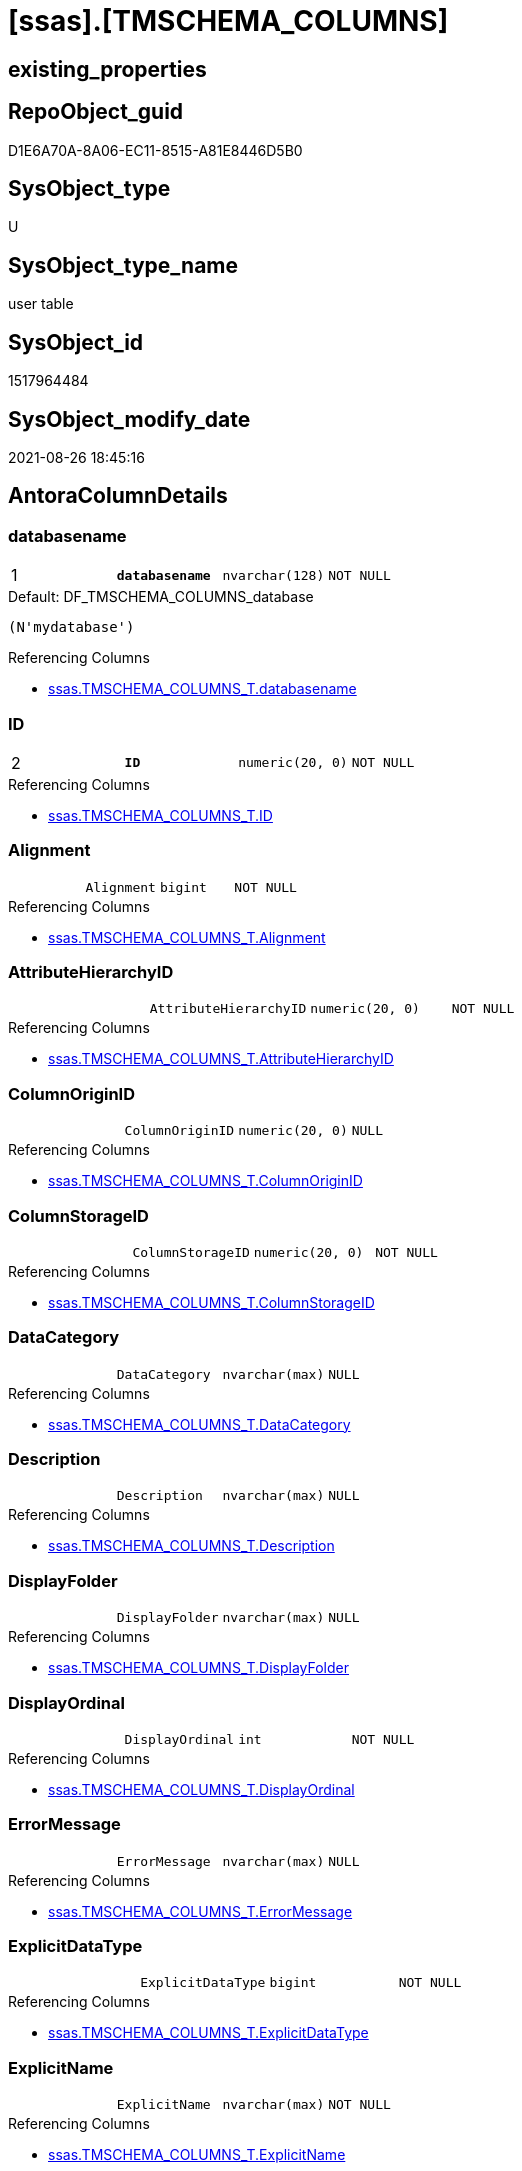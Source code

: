 = [ssas].[TMSCHEMA_COLUMNS]

== existing_properties

// tag::existing_properties[]
:ExistsProperty--antorareferencinglist:
:ExistsProperty--is_repo_managed:
:ExistsProperty--is_ssas:
:ExistsProperty--pk_index_guid:
:ExistsProperty--pk_indexpatterncolumndatatype:
:ExistsProperty--pk_indexpatterncolumnname:
:ExistsProperty--FK:
:ExistsProperty--AntoraIndexList:
:ExistsProperty--Columns:
// end::existing_properties[]

== RepoObject_guid

// tag::RepoObject_guid[]
D1E6A70A-8A06-EC11-8515-A81E8446D5B0
// end::RepoObject_guid[]

== SysObject_type

// tag::SysObject_type[]
U 
// end::SysObject_type[]

== SysObject_type_name

// tag::SysObject_type_name[]
user table
// end::SysObject_type_name[]

== SysObject_id

// tag::SysObject_id[]
1517964484
// end::SysObject_id[]

== SysObject_modify_date

// tag::SysObject_modify_date[]
2021-08-26 18:45:16
// end::SysObject_modify_date[]

== AntoraColumnDetails

// tag::AntoraColumnDetails[]
[#column-databasename]
=== databasename

[cols="d,m,m,m,m,d"]
|===
|1
|*databasename*
|nvarchar(128)
|NOT NULL
|
|
|===

.Default: DF_TMSCHEMA_COLUMNS_database
....
(N'mydatabase')
....

.Referencing Columns
--
* xref:ssas.TMSCHEMA_COLUMNS_T.adoc#column-databasename[+ssas.TMSCHEMA_COLUMNS_T.databasename+]
--


[#column-ID]
=== ID

[cols="d,m,m,m,m,d"]
|===
|2
|*ID*
|numeric(20, 0)
|NOT NULL
|
|
|===

.Referencing Columns
--
* xref:ssas.TMSCHEMA_COLUMNS_T.adoc#column-ID[+ssas.TMSCHEMA_COLUMNS_T.ID+]
--


[#column-Alignment]
=== Alignment

[cols="d,m,m,m,m,d"]
|===
|
|Alignment
|bigint
|NOT NULL
|
|
|===

.Referencing Columns
--
* xref:ssas.TMSCHEMA_COLUMNS_T.adoc#column-Alignment[+ssas.TMSCHEMA_COLUMNS_T.Alignment+]
--


[#column-AttributeHierarchyID]
=== AttributeHierarchyID

[cols="d,m,m,m,m,d"]
|===
|
|AttributeHierarchyID
|numeric(20, 0)
|NOT NULL
|
|
|===

.Referencing Columns
--
* xref:ssas.TMSCHEMA_COLUMNS_T.adoc#column-AttributeHierarchyID[+ssas.TMSCHEMA_COLUMNS_T.AttributeHierarchyID+]
--


[#column-ColumnOriginID]
=== ColumnOriginID

[cols="d,m,m,m,m,d"]
|===
|
|ColumnOriginID
|numeric(20, 0)
|NULL
|
|
|===

.Referencing Columns
--
* xref:ssas.TMSCHEMA_COLUMNS_T.adoc#column-ColumnOriginID[+ssas.TMSCHEMA_COLUMNS_T.ColumnOriginID+]
--


[#column-ColumnStorageID]
=== ColumnStorageID

[cols="d,m,m,m,m,d"]
|===
|
|ColumnStorageID
|numeric(20, 0)
|NOT NULL
|
|
|===

.Referencing Columns
--
* xref:ssas.TMSCHEMA_COLUMNS_T.adoc#column-ColumnStorageID[+ssas.TMSCHEMA_COLUMNS_T.ColumnStorageID+]
--


[#column-DataCategory]
=== DataCategory

[cols="d,m,m,m,m,d"]
|===
|
|DataCategory
|nvarchar(max)
|NULL
|
|
|===

.Referencing Columns
--
* xref:ssas.TMSCHEMA_COLUMNS_T.adoc#column-DataCategory[+ssas.TMSCHEMA_COLUMNS_T.DataCategory+]
--


[#column-Description]
=== Description

[cols="d,m,m,m,m,d"]
|===
|
|Description
|nvarchar(max)
|NULL
|
|
|===

.Referencing Columns
--
* xref:ssas.TMSCHEMA_COLUMNS_T.adoc#column-Description[+ssas.TMSCHEMA_COLUMNS_T.Description+]
--


[#column-DisplayFolder]
=== DisplayFolder

[cols="d,m,m,m,m,d"]
|===
|
|DisplayFolder
|nvarchar(max)
|NULL
|
|
|===

.Referencing Columns
--
* xref:ssas.TMSCHEMA_COLUMNS_T.adoc#column-DisplayFolder[+ssas.TMSCHEMA_COLUMNS_T.DisplayFolder+]
--


[#column-DisplayOrdinal]
=== DisplayOrdinal

[cols="d,m,m,m,m,d"]
|===
|
|DisplayOrdinal
|int
|NOT NULL
|
|
|===

.Referencing Columns
--
* xref:ssas.TMSCHEMA_COLUMNS_T.adoc#column-DisplayOrdinal[+ssas.TMSCHEMA_COLUMNS_T.DisplayOrdinal+]
--


[#column-ErrorMessage]
=== ErrorMessage

[cols="d,m,m,m,m,d"]
|===
|
|ErrorMessage
|nvarchar(max)
|NULL
|
|
|===

.Referencing Columns
--
* xref:ssas.TMSCHEMA_COLUMNS_T.adoc#column-ErrorMessage[+ssas.TMSCHEMA_COLUMNS_T.ErrorMessage+]
--


[#column-ExplicitDataType]
=== ExplicitDataType

[cols="d,m,m,m,m,d"]
|===
|
|ExplicitDataType
|bigint
|NOT NULL
|
|
|===

.Referencing Columns
--
* xref:ssas.TMSCHEMA_COLUMNS_T.adoc#column-ExplicitDataType[+ssas.TMSCHEMA_COLUMNS_T.ExplicitDataType+]
--


[#column-ExplicitName]
=== ExplicitName

[cols="d,m,m,m,m,d"]
|===
|
|ExplicitName
|nvarchar(max)
|NOT NULL
|
|
|===

.Referencing Columns
--
* xref:ssas.TMSCHEMA_COLUMNS_T.adoc#column-ExplicitName[+ssas.TMSCHEMA_COLUMNS_T.ExplicitName+]
--


[#column-Expression]
=== Expression

[cols="d,m,m,m,m,d"]
|===
|
|Expression
|nvarchar(max)
|NULL
|
|
|===

.Referencing Columns
--
* xref:ssas.TMSCHEMA_COLUMNS_T.adoc#column-Expression[+ssas.TMSCHEMA_COLUMNS_T.Expression+]
--


[#column-FormatString]
=== FormatString

[cols="d,m,m,m,m,d"]
|===
|
|FormatString
|nvarchar(max)
|NULL
|
|
|===

.Referencing Columns
--
* xref:ssas.TMSCHEMA_COLUMNS_T.adoc#column-FormatString[+ssas.TMSCHEMA_COLUMNS_T.FormatString+]
--


[#column-InferredDataType]
=== InferredDataType

[cols="d,m,m,m,m,d"]
|===
|
|InferredDataType
|bigint
|NOT NULL
|
|
|===

.Referencing Columns
--
* xref:ssas.TMSCHEMA_COLUMNS_T.adoc#column-InferredDataType[+ssas.TMSCHEMA_COLUMNS_T.InferredDataType+]
--


[#column-InferredName]
=== InferredName

[cols="d,m,m,m,m,d"]
|===
|
|InferredName
|nvarchar(max)
|NULL
|
|
|===

.Referencing Columns
--
* xref:ssas.TMSCHEMA_COLUMNS_T.adoc#column-InferredName[+ssas.TMSCHEMA_COLUMNS_T.InferredName+]
--


[#column-IsAvailableInMDX]
=== IsAvailableInMDX

[cols="d,m,m,m,m,d"]
|===
|
|IsAvailableInMDX
|bit
|NOT NULL
|
|
|===

.Referencing Columns
--
* xref:ssas.TMSCHEMA_COLUMNS_T.adoc#column-IsAvailableInMDX[+ssas.TMSCHEMA_COLUMNS_T.IsAvailableInMDX+]
--


[#column-IsDefaultImage]
=== IsDefaultImage

[cols="d,m,m,m,m,d"]
|===
|
|IsDefaultImage
|bit
|NOT NULL
|
|
|===

.Referencing Columns
--
* xref:ssas.TMSCHEMA_COLUMNS_T.adoc#column-IsDefaultImage[+ssas.TMSCHEMA_COLUMNS_T.IsDefaultImage+]
--


[#column-IsDefaultLabel]
=== IsDefaultLabel

[cols="d,m,m,m,m,d"]
|===
|
|IsDefaultLabel
|bit
|NOT NULL
|
|
|===

.Referencing Columns
--
* xref:ssas.TMSCHEMA_COLUMNS_T.adoc#column-IsDefaultLabel[+ssas.TMSCHEMA_COLUMNS_T.IsDefaultLabel+]
--


[#column-IsHidden]
=== IsHidden

[cols="d,m,m,m,m,d"]
|===
|
|IsHidden
|bit
|NOT NULL
|
|
|===

.Referencing Columns
--
* xref:ssas.TMSCHEMA_COLUMNS_T.adoc#column-IsHidden[+ssas.TMSCHEMA_COLUMNS_T.IsHidden+]
--


[#column-IsKey]
=== IsKey

[cols="d,m,m,m,m,d"]
|===
|
|IsKey
|bit
|NOT NULL
|
|
|===

.Referencing Columns
--
* xref:ssas.TMSCHEMA_COLUMNS_T.adoc#column-IsKey[+ssas.TMSCHEMA_COLUMNS_T.IsKey+]
--


[#column-IsNullable]
=== IsNullable

[cols="d,m,m,m,m,d"]
|===
|
|IsNullable
|bit
|NOT NULL
|
|
|===

.Referencing Columns
--
* xref:ssas.TMSCHEMA_COLUMNS_T.adoc#column-IsNullable[+ssas.TMSCHEMA_COLUMNS_T.IsNullable+]
--


[#column-IsUnique]
=== IsUnique

[cols="d,m,m,m,m,d"]
|===
|
|IsUnique
|bit
|NOT NULL
|
|
|===

.Referencing Columns
--
* xref:ssas.TMSCHEMA_COLUMNS_T.adoc#column-IsUnique[+ssas.TMSCHEMA_COLUMNS_T.IsUnique+]
--


[#column-KeepUniqueRows]
=== KeepUniqueRows

[cols="d,m,m,m,m,d"]
|===
|
|KeepUniqueRows
|bit
|NOT NULL
|
|
|===

.Referencing Columns
--
* xref:ssas.TMSCHEMA_COLUMNS_T.adoc#column-KeepUniqueRows[+ssas.TMSCHEMA_COLUMNS_T.KeepUniqueRows+]
--


[#column-ModifiedTime]
=== ModifiedTime

[cols="d,m,m,m,m,d"]
|===
|
|ModifiedTime
|datetime
|NOT NULL
|
|
|===

.Referencing Columns
--
* xref:ssas.TMSCHEMA_COLUMNS_T.adoc#column-ModifiedTime[+ssas.TMSCHEMA_COLUMNS_T.ModifiedTime+]
--


[#column-RefreshedTime]
=== RefreshedTime

[cols="d,m,m,m,m,d"]
|===
|
|RefreshedTime
|nvarchar(max)
|NULL
|
|
|===

.Referencing Columns
--
* xref:ssas.TMSCHEMA_COLUMNS_T.adoc#column-RefreshedTime[+ssas.TMSCHEMA_COLUMNS_T.RefreshedTime+]
--


[#column-SortByColumnID]
=== SortByColumnID

[cols="d,m,m,m,m,d"]
|===
|
|SortByColumnID
|numeric(20, 0)
|NULL
|
|
|===

.Referencing Columns
--
* xref:ssas.TMSCHEMA_COLUMNS_T.adoc#column-SortByColumnID[+ssas.TMSCHEMA_COLUMNS_T.SortByColumnID+]
--


[#column-SourceColumn]
=== SourceColumn

[cols="d,m,m,m,m,d"]
|===
|
|SourceColumn
|nvarchar(max)
|NULL
|
|
|===

.Referencing Columns
--
* xref:ssas.TMSCHEMA_COLUMNS_T.adoc#column-SourceColumn[+ssas.TMSCHEMA_COLUMNS_T.SourceColumn+]
--


[#column-SourceProviderType]
=== SourceProviderType

[cols="d,m,m,m,m,d"]
|===
|
|SourceProviderType
|nvarchar(max)
|NULL
|
|
|===

.Referencing Columns
--
* xref:ssas.TMSCHEMA_COLUMNS_T.adoc#column-SourceProviderType[+ssas.TMSCHEMA_COLUMNS_T.SourceProviderType+]
--


[#column-State]
=== State

[cols="d,m,m,m,m,d"]
|===
|
|State
|bigint
|NOT NULL
|
|
|===

.Referencing Columns
--
* xref:ssas.TMSCHEMA_COLUMNS_T.adoc#column-State[+ssas.TMSCHEMA_COLUMNS_T.State+]
--


[#column-StructureModifiedTime]
=== StructureModifiedTime

[cols="d,m,m,m,m,d"]
|===
|
|StructureModifiedTime
|datetime
|NOT NULL
|
|
|===

.Referencing Columns
--
* xref:ssas.TMSCHEMA_COLUMNS_T.adoc#column-StructureModifiedTime[+ssas.TMSCHEMA_COLUMNS_T.StructureModifiedTime+]
--


[#column-SummarizeBy]
=== SummarizeBy

[cols="d,m,m,m,m,d"]
|===
|
|SummarizeBy
|bigint
|NOT NULL
|
|
|===

.Referencing Columns
--
* xref:ssas.TMSCHEMA_COLUMNS_T.adoc#column-SummarizeBy[+ssas.TMSCHEMA_COLUMNS_T.SummarizeBy+]
--


[#column-SystemFlags]
=== SystemFlags

[cols="d,m,m,m,m,d"]
|===
|
|SystemFlags
|bigint
|NOT NULL
|
|
|===

.Referencing Columns
--
* xref:ssas.TMSCHEMA_COLUMNS_T.adoc#column-SystemFlags[+ssas.TMSCHEMA_COLUMNS_T.SystemFlags+]
--


[#column-TableDetailPosition]
=== TableDetailPosition

[cols="d,m,m,m,m,d"]
|===
|
|TableDetailPosition
|int
|NOT NULL
|
|
|===

.Referencing Columns
--
* xref:ssas.TMSCHEMA_COLUMNS_T.adoc#column-TableDetailPosition[+ssas.TMSCHEMA_COLUMNS_T.TableDetailPosition+]
--


[#column-TableID]
=== TableID

[cols="d,m,m,m,m,d"]
|===
|
|TableID
|numeric(20, 0)
|NOT NULL
|
|
|===

.Referencing Columns
--
* xref:ssas.TMSCHEMA_COLUMNS_T.adoc#column-TableID[+ssas.TMSCHEMA_COLUMNS_T.TableID+]
--


[#column-Type]
=== Type

[cols="d,m,m,m,m,d"]
|===
|
|Type
|bigint
|NOT NULL
|
|
|===

.Referencing Columns
--
* xref:ssas.TMSCHEMA_COLUMNS_T.adoc#column-Type[+ssas.TMSCHEMA_COLUMNS_T.Type+]
--


// end::AntoraColumnDetails[]

== AntoraPkColumnTableRows

// tag::AntoraPkColumnTableRows[]
|1
|*<<column-databasename>>*
|nvarchar(128)
|NOT NULL
|
|

|2
|*<<column-ID>>*
|numeric(20, 0)
|NOT NULL
|
|




































// end::AntoraPkColumnTableRows[]

== AntoraNonPkColumnTableRows

// tag::AntoraNonPkColumnTableRows[]


|
|<<column-Alignment>>
|bigint
|NOT NULL
|
|

|
|<<column-AttributeHierarchyID>>
|numeric(20, 0)
|NOT NULL
|
|

|
|<<column-ColumnOriginID>>
|numeric(20, 0)
|NULL
|
|

|
|<<column-ColumnStorageID>>
|numeric(20, 0)
|NOT NULL
|
|

|
|<<column-DataCategory>>
|nvarchar(max)
|NULL
|
|

|
|<<column-Description>>
|nvarchar(max)
|NULL
|
|

|
|<<column-DisplayFolder>>
|nvarchar(max)
|NULL
|
|

|
|<<column-DisplayOrdinal>>
|int
|NOT NULL
|
|

|
|<<column-ErrorMessage>>
|nvarchar(max)
|NULL
|
|

|
|<<column-ExplicitDataType>>
|bigint
|NOT NULL
|
|

|
|<<column-ExplicitName>>
|nvarchar(max)
|NOT NULL
|
|

|
|<<column-Expression>>
|nvarchar(max)
|NULL
|
|

|
|<<column-FormatString>>
|nvarchar(max)
|NULL
|
|

|
|<<column-InferredDataType>>
|bigint
|NOT NULL
|
|

|
|<<column-InferredName>>
|nvarchar(max)
|NULL
|
|

|
|<<column-IsAvailableInMDX>>
|bit
|NOT NULL
|
|

|
|<<column-IsDefaultImage>>
|bit
|NOT NULL
|
|

|
|<<column-IsDefaultLabel>>
|bit
|NOT NULL
|
|

|
|<<column-IsHidden>>
|bit
|NOT NULL
|
|

|
|<<column-IsKey>>
|bit
|NOT NULL
|
|

|
|<<column-IsNullable>>
|bit
|NOT NULL
|
|

|
|<<column-IsUnique>>
|bit
|NOT NULL
|
|

|
|<<column-KeepUniqueRows>>
|bit
|NOT NULL
|
|

|
|<<column-ModifiedTime>>
|datetime
|NOT NULL
|
|

|
|<<column-RefreshedTime>>
|nvarchar(max)
|NULL
|
|

|
|<<column-SortByColumnID>>
|numeric(20, 0)
|NULL
|
|

|
|<<column-SourceColumn>>
|nvarchar(max)
|NULL
|
|

|
|<<column-SourceProviderType>>
|nvarchar(max)
|NULL
|
|

|
|<<column-State>>
|bigint
|NOT NULL
|
|

|
|<<column-StructureModifiedTime>>
|datetime
|NOT NULL
|
|

|
|<<column-SummarizeBy>>
|bigint
|NOT NULL
|
|

|
|<<column-SystemFlags>>
|bigint
|NOT NULL
|
|

|
|<<column-TableDetailPosition>>
|int
|NOT NULL
|
|

|
|<<column-TableID>>
|numeric(20, 0)
|NOT NULL
|
|

|
|<<column-Type>>
|bigint
|NOT NULL
|
|

// end::AntoraNonPkColumnTableRows[]

== AntoraIndexList

// tag::AntoraIndexList[]

[#index-PK_TMSCHEMA_COLUMNS]
=== PK_TMSCHEMA_COLUMNS

* IndexSemanticGroup: xref:other/IndexSemanticGroup.adoc#_no_group[no_group]
+
--
* <<column-databasename>>; nvarchar(128)
* <<column-ID>>; numeric(20, 0)
--
* PK, Unique, Real: 1, 1, 1

// end::AntoraIndexList[]

== AntoraParameterList

// tag::AntoraParameterList[]

// end::AntoraParameterList[]

== Other tags

source: property.RepoObjectProperty_cross As rop_cross


=== AdocUspSteps

// tag::adocuspsteps[]

// end::adocuspsteps[]


=== AntoraReferencedList

// tag::antorareferencedlist[]

// end::antorareferencedlist[]


=== AntoraReferencingList

// tag::antorareferencinglist[]
* xref:ssas.TMSCHEMA_COLUMNS_T.adoc[]
* xref:ssas.usp_PERSIST_TMSCHEMA_COLUMNS_T.adoc[]
// end::antorareferencinglist[]


=== exampleUsage

// tag::exampleusage[]

// end::exampleusage[]


=== exampleUsage_2

// tag::exampleusage_2[]

// end::exampleusage_2[]


=== exampleUsage_3

// tag::exampleusage_3[]

// end::exampleusage_3[]


=== exampleUsage_4

// tag::exampleusage_4[]

// end::exampleusage_4[]


=== exampleUsage_5

// tag::exampleusage_5[]

// end::exampleusage_5[]


=== exampleWrong_Usage

// tag::examplewrong_usage[]

// end::examplewrong_usage[]


=== has_execution_plan_issue

// tag::has_execution_plan_issue[]

// end::has_execution_plan_issue[]


=== has_get_referenced_issue

// tag::has_get_referenced_issue[]

// end::has_get_referenced_issue[]


=== has_history

// tag::has_history[]

// end::has_history[]


=== has_history_columns

// tag::has_history_columns[]

// end::has_history_columns[]


=== is_persistence

// tag::is_persistence[]

// end::is_persistence[]


=== is_persistence_check_duplicate_per_pk

// tag::is_persistence_check_duplicate_per_pk[]

// end::is_persistence_check_duplicate_per_pk[]


=== is_persistence_check_for_empty_source

// tag::is_persistence_check_for_empty_source[]

// end::is_persistence_check_for_empty_source[]


=== is_persistence_delete_changed

// tag::is_persistence_delete_changed[]

// end::is_persistence_delete_changed[]


=== is_persistence_delete_missing

// tag::is_persistence_delete_missing[]

// end::is_persistence_delete_missing[]


=== is_persistence_insert

// tag::is_persistence_insert[]

// end::is_persistence_insert[]


=== is_persistence_truncate

// tag::is_persistence_truncate[]

// end::is_persistence_truncate[]


=== is_persistence_update_changed

// tag::is_persistence_update_changed[]

// end::is_persistence_update_changed[]


=== is_repo_managed

// tag::is_repo_managed[]
0
// end::is_repo_managed[]


=== is_ssas

// tag::is_ssas[]
0
// end::is_ssas[]


=== microsoft_database_tools_support

// tag::microsoft_database_tools_support[]

// end::microsoft_database_tools_support[]


=== MS_Description

// tag::ms_description[]

// end::ms_description[]


=== persistence_source_RepoObject_fullname

// tag::persistence_source_repoobject_fullname[]

// end::persistence_source_repoobject_fullname[]


=== persistence_source_RepoObject_fullname2

// tag::persistence_source_repoobject_fullname2[]

// end::persistence_source_repoobject_fullname2[]


=== persistence_source_RepoObject_guid

// tag::persistence_source_repoobject_guid[]

// end::persistence_source_repoobject_guid[]


=== persistence_source_RepoObject_xref

// tag::persistence_source_repoobject_xref[]

// end::persistence_source_repoobject_xref[]


=== pk_index_guid

// tag::pk_index_guid[]
D3E6A70A-8A06-EC11-8515-A81E8446D5B0
// end::pk_index_guid[]


=== pk_IndexPatternColumnDatatype

// tag::pk_indexpatterncolumndatatype[]
nvarchar(128),numeric(20, 0)
// end::pk_indexpatterncolumndatatype[]


=== pk_IndexPatternColumnName

// tag::pk_indexpatterncolumnname[]
databasename,ID
// end::pk_indexpatterncolumnname[]


=== pk_IndexSemanticGroup

// tag::pk_indexsemanticgroup[]

// end::pk_indexsemanticgroup[]


=== ReferencedObjectList

// tag::referencedobjectlist[]

// end::referencedobjectlist[]


=== usp_persistence_RepoObject_guid

// tag::usp_persistence_repoobject_guid[]

// end::usp_persistence_repoobject_guid[]


=== UspExamples

// tag::uspexamples[]

// end::uspexamples[]


=== UspParameters

// tag::uspparameters[]

// end::uspparameters[]

== Boolean Attributes

source: property.RepoObjectProperty WHERE property_int = 1

// tag::boolean_attributes[]

// end::boolean_attributes[]

== sql_modules_definition

// tag::sql_modules_definition[]
[%collapsible]
====
[source,sql]
----

----
====
// end::sql_modules_definition[]


